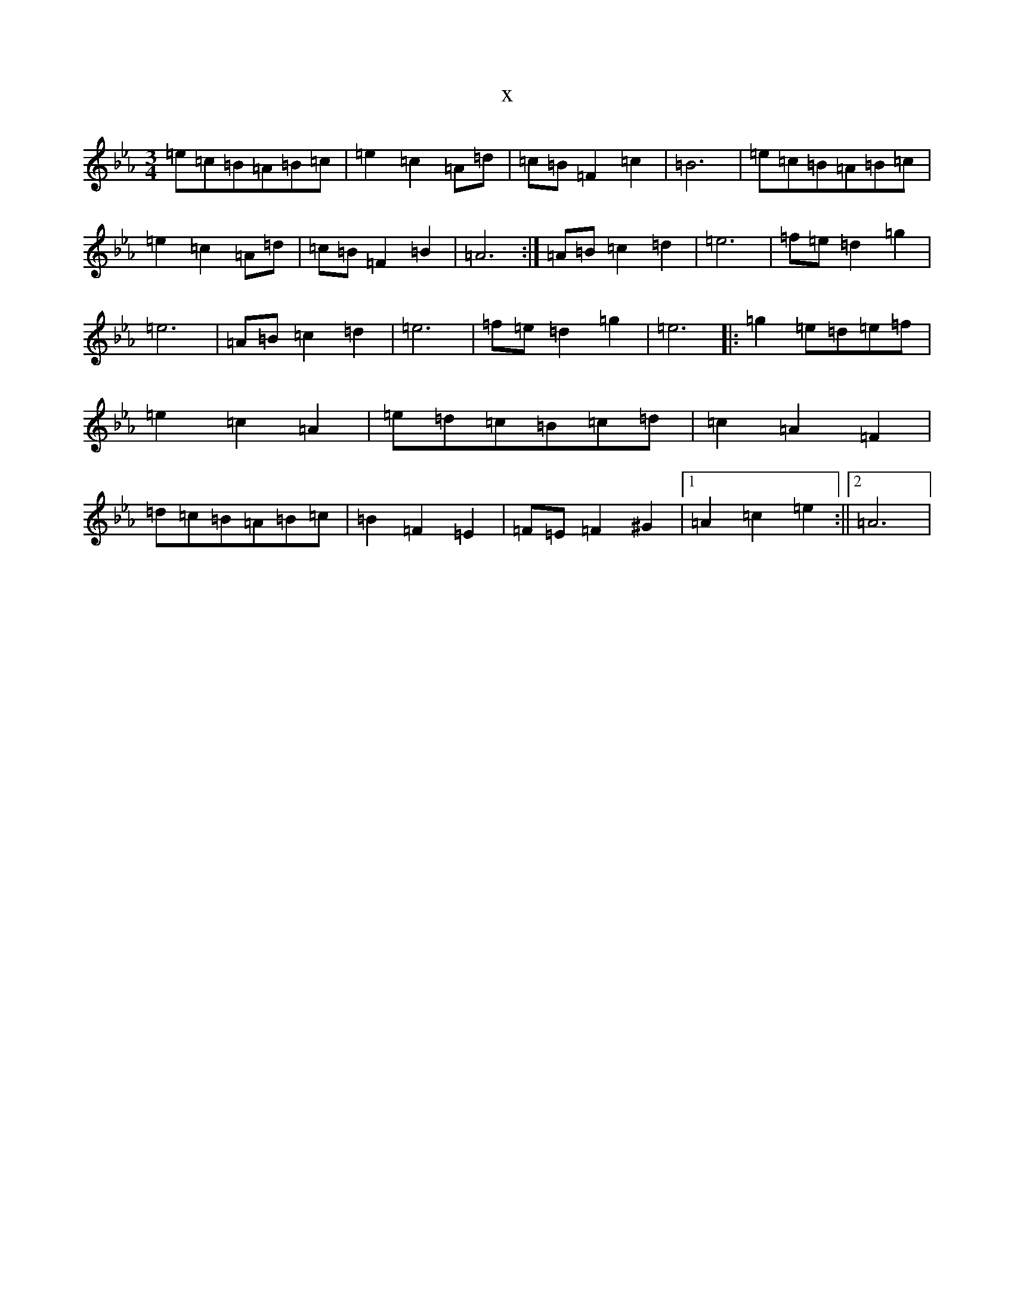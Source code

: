 X:45
T:x
L:1/8
M:3/4
K: C minor
=e=c=B=A=B=c|=e2=c2=A=d|=c=B=F2=c2|=B6|=e=c=B=A=B=c|=e2=c2=A=d|=c=B=F2=B2|=A6:|=A=B=c2=d2|=e6|=f=e=d2=g2|=e6|=A=B=c2=d2|=e6|=f=e=d2=g2|=e6|:=g2=e=d=e=f|=e2=c2=A2|=e=d=c=B=c=d|=c2=A2=F2|=d=c=B=A=B=c|=B2=F2=E2|=F=E=F2^G2|1=A2=c2=e2:||2=A6|